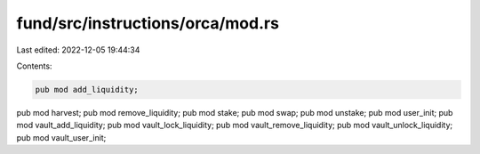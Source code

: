 fund/src/instructions/orca/mod.rs
=================================

Last edited: 2022-12-05 19:44:34

Contents:

.. code-block:: rs

    pub mod add_liquidity;
pub mod harvest;
pub mod remove_liquidity;
pub mod stake;
pub mod swap;
pub mod unstake;
pub mod user_init;
pub mod vault_add_liquidity;
pub mod vault_lock_liquidity;
pub mod vault_remove_liquidity;
pub mod vault_unlock_liquidity;
pub mod vault_user_init;


